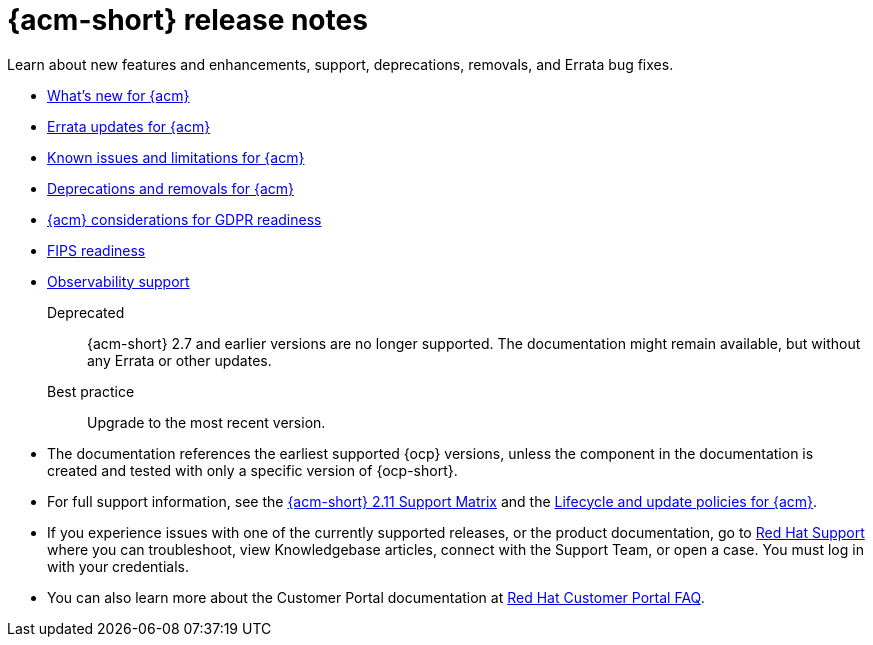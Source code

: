[#acm-release-notes]
= {acm-short} release notes

Learn about new features and enhancements, support, deprecations, removals, and Errata bug fixes.

* xref:../release_notes/acm_whats_new.adoc#whats-new[What's new for {acm}]
* xref:../release_notes/acm_errata.adoc#errata-updates[Errata updates for {acm}]
* xref:../release_notes/acm_known_issues_intro.adoc#known-issues-intro[Known issues and limitations for {acm}]
* xref:../release_notes/acm_deprecate_remove.adoc#deprecations-removals[Deprecations and removals for {acm}]
* xref:../release_notes/gdpr_readiness.adoc#red-hat-advanced-cluster-management-for-kubernetes-platform-considerations-for-gdpr-readiness[{acm} considerations for GDPR readiness]
* xref:../release_notes/fips_readiness.adoc#fips-readiness[FIPS readiness]
* xref:../release_notes/observability_support.adoc#observability-support[Observability support]

Deprecated:: {acm-short} 2.7 and earlier versions are no longer supported. The documentation might remain available, but without any Errata or other updates.

Best practice:: Upgrade to the most recent version.

* The documentation references the earliest supported {ocp} versions, unless the component in the documentation is created and tested with only a specific version of {ocp-short}.

* For full support information, see the link:https://access.redhat.com/articles/7073065[{acm-short} 2.11 Support Matrix] and the link:https://access.redhat.com/support/policy/updates/advanced-cluster-management[Lifecycle and update policies for {acm}].

* If you experience issues with one of the currently supported releases, or the product documentation, go to link:https://www.redhat.com/en/services/support[Red Hat Support] where you can troubleshoot, view Knowledgebase articles, connect with the Support Team, or open a case. You must log in with your credentials.

* You can also learn more about the Customer Portal documentation at link:https://access.redhat.com/articles/33844[Red Hat Customer Portal FAQ].